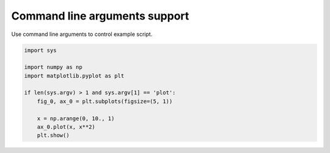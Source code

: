 .. only:: html

    .. note::
        :class: sphx-glr-download-link-note

        Click :ref:`here <sphx_glr_download_auto_examples_plot_command_line_args.py>`     to download the full example code
    .. rst-class:: sphx-glr-example-title

    .. _sphx_glr_auto_examples_plot_command_line_args.py:


Command line arguments support
==============================

Use command line arguments to control example script.



.. image:: /auto_examples/images/sphx_glr_plot_command_line_args_001.png
    :alt: plot command line args
    :class: sphx-glr-single-img






.. code-block:: python3


    import sys

    import numpy as np
    import matplotlib.pyplot as plt

    if len(sys.argv) > 1 and sys.argv[1] == 'plot':
        fig_0, ax_0 = plt.subplots(figsize=(5, 1))

        x = np.arange(0, 10., 1)
        ax_0.plot(x, x**2)
        plt.show()


.. rst-class:: sphx-glr-timing

   **Total running time of the script:** ( 0 minutes  0.042 seconds)


.. _sphx_glr_download_auto_examples_plot_command_line_args.py:


.. only :: html

 .. container:: sphx-glr-footer
    :class: sphx-glr-footer-example



  .. container:: sphx-glr-download sphx-glr-download-python

     :download:`Download Python source code: plot_command_line_args.py <plot_command_line_args.py>`



  .. container:: sphx-glr-download sphx-glr-download-jupyter

     :download:`Download Jupyter notebook: plot_command_line_args.ipynb <plot_command_line_args.ipynb>`


.. only:: html

 .. rst-class:: sphx-glr-signature

    `Gallery generated by Sphinx-Gallery <https://sphinx-gallery.github.io>`_
